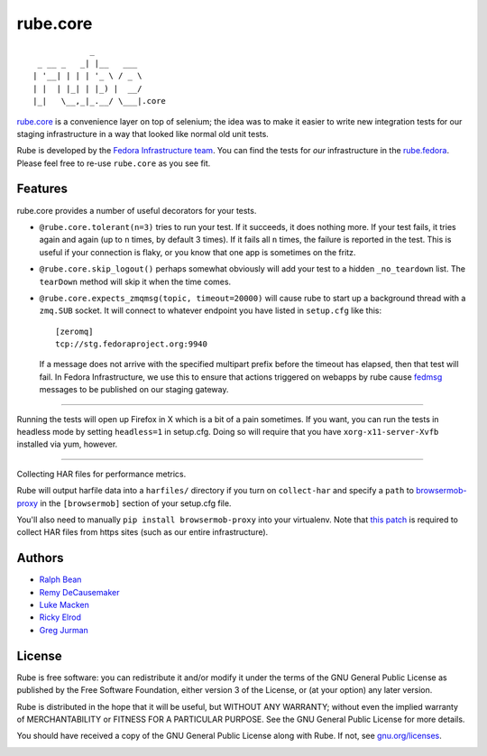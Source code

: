 rube.core
=========

.. split here

::

                _
     _ __ _   _| |__   ___
    | '__| | | | '_ \ / _ \
    | |  | |_| | |_) |  __/
    |_|   \__,_|_.__/ \___|.core


`rube.core <https://pypi.python.org/pypi/rube.core>`_ is a convenience layer
on top of selenium; the idea was to make it easier to write new integration
tests for our staging infrastructure in a way that looked like normal old
unit tests.

Rube is developed by the `Fedora Infrastructure team
<http://fedoraproject.org/wiki/Infrastructure>`_.  You can find the tests for
*our* infrastructure in the `rube.fedora
<https://pypi.python.org/pypi/rube.fedora>`_.  Please feel free to re-use
``rube.core`` as you see fit.

Features
--------

rube.core provides a number of useful decorators for your tests.

- ``@rube.core.tolerant(n=3)`` tries to run your test.  If it succeeds, it does
  nothing more.  If your test fails, it tries again and again (up to ``n``
  times, by default 3 times).  If it fails all ``n`` times, the failure is
  reported in the test.  This is useful if your connection is flaky, or you
  know that one app is sometimes on the fritz.

- ``@rube.core.skip_logout()`` perhaps somewhat obviously will add your test to
  a hidden ``_no_teardown`` list.  The ``tearDown`` method will skip it when
  the time comes.

- ``@rube.core.expects_zmqmsg(topic, timeout=20000)`` will cause rube to start
  up a background thread with a ``zmq.SUB`` socket.  It will connect to
  whatever endpoint you have listed in ``setup.cfg`` like this::

    [zeromq]
    tcp://stg.fedoraproject.org:9940

  If a message does not arrive with the specified multipart prefix before the
  timeout has elapsed, then that test will fail.  In Fedora Infrastructure, we
  use this to ensure that actions triggered on webapps by rube cause `fedmsg
  <http://fedmsg.com>`_ messages to be published on our staging gateway.

----

Running the tests will open up Firefox in X which is a bit of a pain
sometimes.  If you want, you can run the tests in headless mode by setting
``headless=1`` in setup.cfg.  Doing so will require that you have
``xorg-x11-server-Xvfb`` installed via yum, however.

----

Collecting HAR files for performance metrics.

Rube will output harfile data into a ``harfiles/`` directory if you turn on
``collect-har`` and specify a ``path`` to `browsermob-proxy
<http://bmp.lightbody.net>`_ in the ``[browsermob]`` section of your setup.cfg
file.

You'll also need to manually ``pip install browsermob-proxy`` into your
virtualenv.  Note that `this patch
<https://github.com/AutomatedTester/browsermob-proxy-py/pull/13>`_ is required
to collect HAR files from https sites (such as our entire infrastructure).

Authors
-------

- `Ralph Bean <http://threebean.org>`_
- `Remy DeCausemaker <http://decausemaker.org>`_
- `Luke Macken <http://lewk.org>`_
- `Ricky Elrod <http://elrod.me>`_
- `Greg Jurman <https://github.com/gregjurman>`_

License
-------
Rube is free software: you can redistribute it and/or modify it under the terms
of the GNU General Public License as published by the Free Software
Foundation, either version 3 of the License, or (at your option) any later
version.

Rube is distributed in the hope that it will be useful, but WITHOUT ANY
WARRANTY; without even the implied warranty of MERCHANTABILITY or FITNESS FOR A
PARTICULAR PURPOSE.  See the GNU General Public License for more details.

You should have received a copy of the GNU General Public License along
with Rube. If not, see `gnu.org/licenses <http://www.gnu.org/licenses/>`_.

.. image:: https://www.gnu.org/graphics/gplv3-127x51.png
   :target: https://www.gnu.org/licenses/gpl.txt
